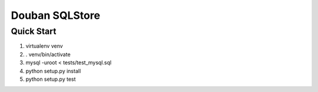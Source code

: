 Douban SQLStore
===============

Quick Start
-----------
1. virtualenv venv
2. . venv/bin/activate
3. mysql -uroot < tests/test_mysql.sql
4. python setup.py install
5. python setup.py test
